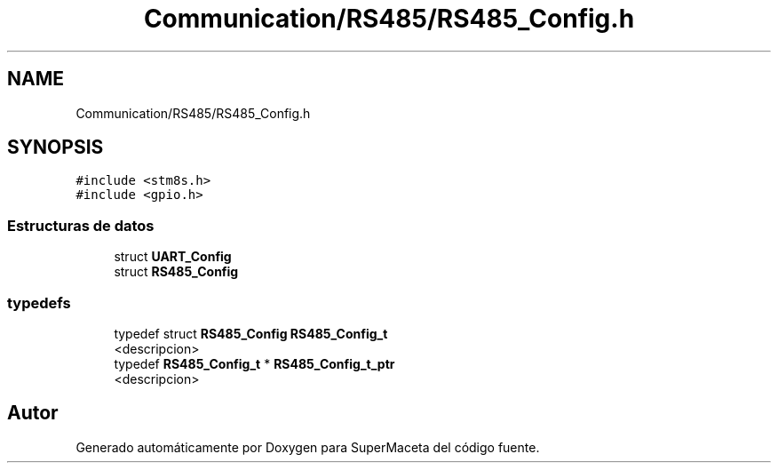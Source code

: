 .TH "Communication/RS485/RS485_Config.h" 3 "Jueves, 23 de Septiembre de 2021" "Version 1" "SuperMaceta" \" -*- nroff -*-
.ad l
.nh
.SH NAME
Communication/RS485/RS485_Config.h
.SH SYNOPSIS
.br
.PP
\fC#include <stm8s\&.h>\fP
.br
\fC#include <gpio\&.h>\fP
.br

.SS "Estructuras de datos"

.in +1c
.ti -1c
.RI "struct \fBUART_Config\fP"
.br
.ti -1c
.RI "struct \fBRS485_Config\fP"
.br
.in -1c
.SS "typedefs"

.in +1c
.ti -1c
.RI "typedef struct \fBRS485_Config\fP \fBRS485_Config_t\fP"
.br
.RI "<descripcion> "
.ti -1c
.RI "typedef \fBRS485_Config_t\fP * \fBRS485_Config_t_ptr\fP"
.br
.RI "<descripcion> "
.in -1c
.SH "Autor"
.PP 
Generado automáticamente por Doxygen para SuperMaceta del código fuente\&.
